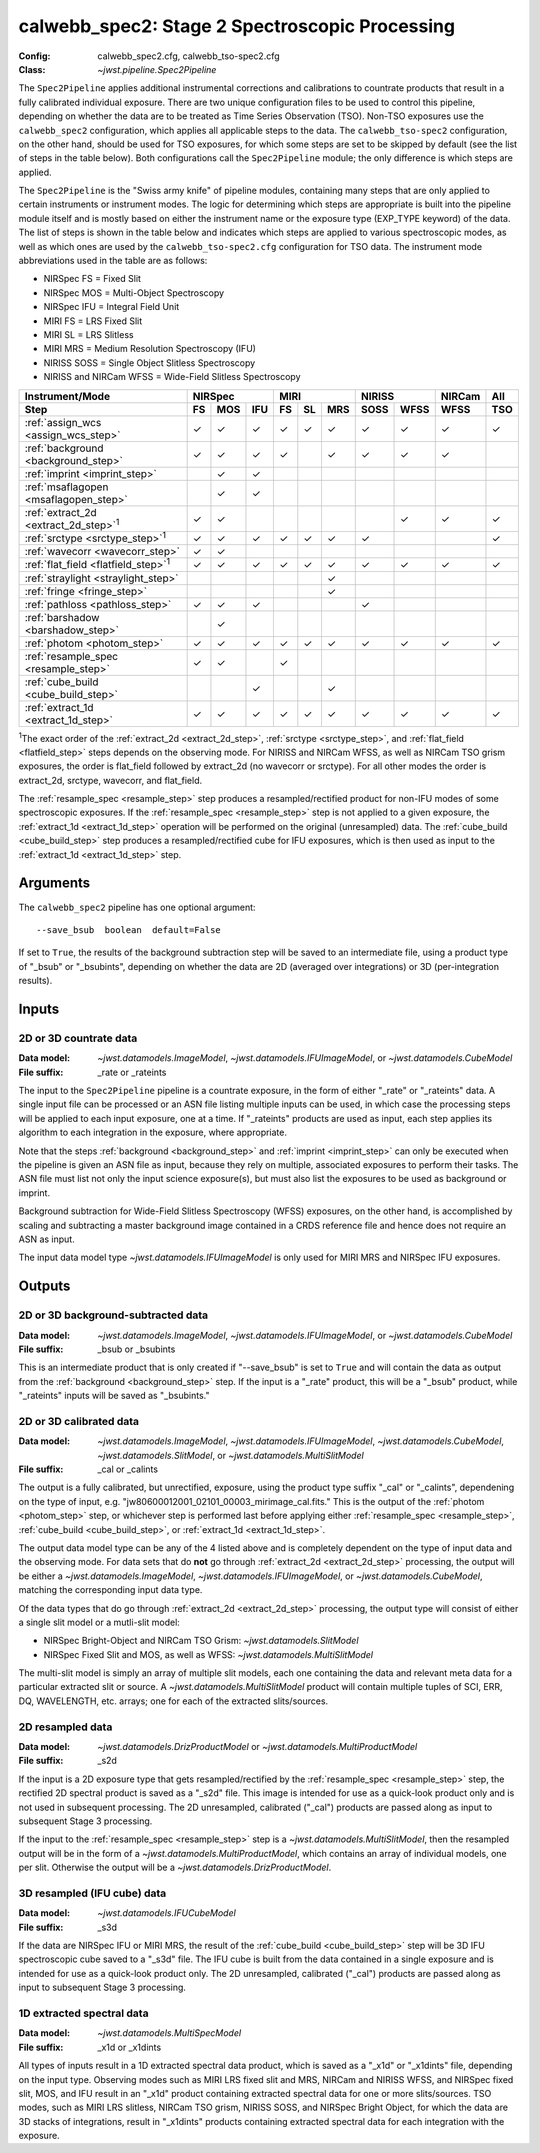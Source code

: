 .. _calwebb_spec2:
.. _calwebb_tso-spec2:

calwebb_spec2: Stage 2 Spectroscopic Processing
===============================================

:Config: calwebb_spec2.cfg, calwebb_tso-spec2.cfg
:Class: `~jwst.pipeline.Spec2Pipeline`

The ``Spec2Pipeline`` applies additional instrumental corrections and calibrations
to countrate products that result in a fully calibrated individual exposure.
There are two unique configuration files to be used to control this pipeline,
depending on whether the data are to be treated as Time Series Observation (TSO).
Non-TSO exposures use the ``calwebb_spec2`` configuration, which applies all
applicable steps to the data. The ``calwebb_tso-spec2`` configuration, on the other
hand, should be used for TSO exposures, for which some steps are set to be skipped
by default (see the list of steps in the table below). Both configurations call the
``Spec2Pipeline`` module; the only difference is which steps are applied.

The ``Spec2Pipeline`` is the "Swiss army knife" of pipeline modules, containing many
steps that are only applied to certain instruments or instrument modes. The logic for
determining which steps are appropriate is built into the pipeline module itself and
is mostly based on either the instrument name or the exposure type (EXP_TYPE keyword)
of the data.
The list of steps is shown in the table
below and indicates which steps are applied to various spectroscopic modes, as
well as which ones are used by the ``calwebb_tso-spec2.cfg`` configuration for TSO data.
The instrument mode abbreviations used in the table are as follows:

- NIRSpec FS = Fixed Slit
- NIRSpec MOS = Multi-Object Spectroscopy
- NIRSpec IFU = Integral Field Unit
- MIRI FS = LRS Fixed Slit
- MIRI SL = LRS Slitless
- MIRI MRS = Medium Resolution Spectroscopy (IFU)
- NIRISS SOSS = Single Object Slitless Spectroscopy
- NIRISS and NIRCam WFSS = Wide-Field Slitless Spectroscopy

.. |c| unicode:: U+2713 .. checkmark

+-----------------------------------------------+-----+-----+-----+-----+-----+-----+------+------+--------+-----+
| Instrument/Mode                               |      NIRSpec    |      MIRI       |    NIRISS   | NIRCam | All |
+-----------------------------------------------+-----+-----+-----+-----+-----+-----+------+------+--------+-----+
| Step                                          | FS  | MOS | IFU | FS  | SL  | MRS | SOSS | WFSS | WFSS   | TSO |
+===============================================+=====+=====+=====+=====+=====+=====+======+======+========+=====+
| :ref:`assign_wcs <assign_wcs_step>`           | |c| | |c| | |c| | |c| | |c| | |c| |  |c| | |c|  |  |c|   | |c| |
+-----------------------------------------------+-----+-----+-----+-----+-----+-----+------+------+--------+-----+
| :ref:`background <background_step>`           | |c| | |c| | |c| | |c| |     | |c| |  |c| | |c|  |  |c|   |     |
+-----------------------------------------------+-----+-----+-----+-----+-----+-----+------+------+--------+-----+
| :ref:`imprint <imprint_step>`                 |     | |c| | |c| |     |     |     |      |      |        |     |
+-----------------------------------------------+-----+-----+-----+-----+-----+-----+------+------+--------+-----+
| :ref:`msaflagopen <msaflagopen_step>`         |     | |c| | |c| |     |     |     |      |      |        |     |
+-----------------------------------------------+-----+-----+-----+-----+-----+-----+------+------+--------+-----+
| :ref:`extract_2d <extract_2d_step>`\ :sup:`1` | |c| | |c| |     |     |     |     |      | |c|  |  |c|   | |c| |
+-----------------------------------------------+-----+-----+-----+-----+-----+-----+------+------+--------+-----+
| :ref:`srctype <srctype_step>`\ :sup:`1`       | |c| | |c| | |c| | |c| | |c| | |c| |  |c| |      |        | |c| |
+-----------------------------------------------+-----+-----+-----+-----+-----+-----+------+------+--------+-----+
| :ref:`wavecorr <wavecorr_step>`               | |c| | |c| |     |     |     |     |      |      |        |     |
+-----------------------------------------------+-----+-----+-----+-----+-----+-----+------+------+--------+-----+
| :ref:`flat_field <flatfield_step>`\ :sup:`1`  | |c| | |c| | |c| | |c| | |c| | |c| |  |c| | |c|  |  |c|   | |c| |
+-----------------------------------------------+-----+-----+-----+-----+-----+-----+------+------+--------+-----+
| :ref:`straylight <straylight_step>`           |     |     |     |     |     | |c| |      |      |        |     |
+-----------------------------------------------+-----+-----+-----+-----+-----+-----+------+------+--------+-----+
| :ref:`fringe <fringe_step>`                   |     |     |     |     |     | |c| |      |      |        |     |
+-----------------------------------------------+-----+-----+-----+-----+-----+-----+------+------+--------+-----+
| :ref:`pathloss <pathloss_step>`               | |c| | |c| | |c| |     |     |     |  |c| |      |        |     |
+-----------------------------------------------+-----+-----+-----+-----+-----+-----+------+------+--------+-----+
| :ref:`barshadow <barshadow_step>`             |     | |c| |     |     |     |     |      |      |        |     |
+-----------------------------------------------+-----+-----+-----+-----+-----+-----+------+------+--------+-----+
| :ref:`photom <photom_step>`                   | |c| | |c| | |c| | |c| | |c| | |c| |  |c| | |c|  |  |c|   | |c| |
+-----------------------------------------------+-----+-----+-----+-----+-----+-----+------+------+--------+-----+
| :ref:`resample_spec <resample_step>`          | |c| | |c| |     | |c| |     |     |      |      |        |     |
+-----------------------------------------------+-----+-----+-----+-----+-----+-----+------+------+--------+-----+
| :ref:`cube_build <cube_build_step>`           |     |     | |c| |     |     | |c| |      |      |        |     |
+-----------------------------------------------+-----+-----+-----+-----+-----+-----+------+------+--------+-----+
| :ref:`extract_1d <extract_1d_step>`           | |c| | |c| | |c| | |c| | |c| | |c| |  |c| | |c|  |  |c|   | |c| |
+-----------------------------------------------+-----+-----+-----+-----+-----+-----+------+------+--------+-----+

:sup:`1`\ The exact order of the :ref:`extract_2d <extract_2d_step>`, :ref:`srctype <srctype_step>`,
and :ref:`flat_field <flatfield_step>` steps depends on the observing mode.
For NIRISS and NIRCam WFSS, as well as NIRCam TSO grism exposures, the order is
flat_field followed by extract_2d (no wavecorr or srctype).
For all other modes the order is extract_2d, srctype, wavecorr, and flat_field.

The :ref:`resample_spec <resample_step>` step produces a resampled/rectified product for
non-IFU modes of some spectroscopic exposures. If the :ref:`resample_spec <resample_step>` step
is not applied to a given exposure, the :ref:`extract_1d <extract_1d_step>` operation will be
performed on the original (unresampled) data. The :ref:`cube_build <cube_build_step>` step produces
a resampled/rectified cube for IFU exposures, which is then used as input to
the :ref:`extract_1d <extract_1d_step>` step.

Arguments
---------
The ``calwebb_spec2`` pipeline has one optional argument::

  --save_bsub  boolean  default=False

If set to ``True``, the results of the background subtraction step will be saved
to an intermediate file, using a product type of "_bsub" or "_bsubints", depending on
whether the data are 2D (averaged over integrations) or 3D (per-integration results).

Inputs
------

2D or 3D countrate data
^^^^^^^^^^^^^^^^^^^^^^^

:Data model: `~jwst.datamodels.ImageModel`, `~jwst.datamodels.IFUImageModel`,
             or `~jwst.datamodels.CubeModel`
:File suffix: _rate or _rateints

The input to the ``Spec2Pipeline`` pipeline is a countrate exposure, in the form
of either "_rate" or "_rateints" data. A single input file can be processed or an
ASN file listing multiple inputs can be used, in which case the processing steps
will be applied to each input exposure, one at a time.
If "_rateints" products are used as input, each step applies its algorithm to each
integration in the exposure, where appropriate.

Note that the steps :ref:`background <background_step>` and :ref:`imprint <imprint_step>`
can only be executed when the pipeline is given an ASN file as input, because they rely on
multiple, associated exposures to perform their tasks. The ASN file must list not only the
input science exposure(s), but must also list the exposures to be used as background
or imprint.

Background subtraction for Wide-Field Slitless Spectroscopy (WFSS) exposures,
on the other hand, is accomplished by scaling and subtracting a master background
image contained in a CRDS reference file and hence does not require an ASN as input.

The input data model type `~jwst.datamodels.IFUImageModel` is only used for MIRI MRS
and NIRSpec IFU exposures.

Outputs
-------

2D or 3D background-subtracted data
^^^^^^^^^^^^^^^^^^^^^^^^^^^^^^^^^^^

:Data model: `~jwst.datamodels.ImageModel`, `~jwst.datamodels.IFUImageModel`,
              or `~jwst.datamodels.CubeModel`
:File suffix: _bsub or _bsubints

This is an intermediate product that is only created if "--save_bsub" is set
to ``True`` and will contain the data as output from the :ref:`background <background_step>`
step. If the input is a "_rate" product, this will be a "_bsub" product, while
"_rateints" inputs will be saved as "_bsubints."

2D or 3D calibrated data
^^^^^^^^^^^^^^^^^^^^^^^^

:Data model: `~jwst.datamodels.ImageModel`, `~jwst.datamodels.IFUImageModel`,
             `~jwst.datamodels.CubeModel`,
             `~jwst.datamodels.SlitModel`, or `~jwst.datamodels.MultiSlitModel`
:File suffix: _cal or _calints

The output is a fully calibrated, but unrectified, exposure, using the product
type suffix "_cal" or "_calints", dependening on the type of input,
e.g. "jw80600012001_02101_00003_mirimage_cal.fits." This is the output of the
:ref:`photom <photom_step>` step, or whichever step is performed last before applying
either :ref:`resample_spec <resample_step>`, :ref:`cube_build <cube_build_step>`, or
:ref:`extract_1d <extract_1d_step>`.

The output data model type can be any of the 4 listed above and is completely
dependent on the type of input data and the observing mode. For data sets that
do **not** go through :ref:`extract_2d <extract_2d_step>` processing, the output will be
either a `~jwst.datamodels.ImageModel`, `~jwst.datamodels.IFUImageModel`, or
`~jwst.datamodels.CubeModel`, matching the corresponding input data type.

Of the data types that do go through :ref:`extract_2d <extract_2d_step>` processing,
the output type will consist of either a single slit model or a mutli-slit model:

- NIRSpec Bright-Object and NIRCam TSO Grism: `~jwst.datamodels.SlitModel`
- NIRSpec Fixed Slit and MOS, as well as WFSS: `~jwst.datamodels.MultiSlitModel`

The multi-slit model is simply an array of multiple slit models, each one
containing the data and relevant meta data for a particular extracted slit or
source. A `~jwst.datamodels.MultiSlitModel` product will contain multiple
tuples of SCI, ERR, DQ, WAVELENGTH, etc. arrays; one for each of the
extracted slits/sources.

2D resampled data
^^^^^^^^^^^^^^^^^

:Data model: `~jwst.datamodels.DrizProductModel` or `~jwst.datamodels.MultiProductModel`
:File suffix: _s2d

If the input is a 2D exposure type that gets resampled/rectified by the
:ref:`resample_spec <resample_step>` step, the rectified 2D spectral product is saved as a
"_s2d" file. This image is intended for use as a quick-look product only and is
not used in subsequent processing. The 2D unresampled, calibrated ("_cal")
products are passed along as input to subsequent Stage 3 processing.

If the input to the :ref:`resample_spec <resample_step>` step is a `~jwst.datamodels.MultiSlitModel`,
then the resampled output will be in the form of a
`~jwst.datamodels.MultiProductModel`, which contains an array of individual models,
one per slit. Otherwise the output will be a `~jwst.datamodels.DrizProductModel`.

3D resampled (IFU cube) data
^^^^^^^^^^^^^^^^^^^^^^^^^^^^

:Data model: `~jwst.datamodels.IFUCubeModel`
:File suffix: _s3d

If the data are NIRSpec IFU or MIRI MRS, the result of the :ref:`cube_build <cube_build_step>`
step will be 3D IFU spectroscopic cube saved to a "_s3d" file. The IFU cube is built from
the data contained in a single exposure and is intended for use as a quick-look
product only. The 2D unresampled, calibrated ("_cal") products are passed along as
input to subsequent Stage 3 processing.

1D extracted spectral data
^^^^^^^^^^^^^^^^^^^^^^^^^^

:Data model: `~jwst.datamodels.MultiSpecModel`
:File suffix: _x1d or _x1dints

All types of inputs result in a 1D extracted spectral data product, which is saved
as a "_x1d" or "_x1dints" file, depending on the input type. Observing modes
such as MIRI LRS fixed slit and MRS, NIRCam and NIRISS WFSS, and NIRSpec
fixed slit, MOS, and IFU result in an "_x1d" product containing extracted spectral
data for one or more slits/sources. TSO modes, such as MIRI LRS slitless, NIRCam
TSO grism, NIRISS SOSS, and NIRSpec Bright Object, for which the data are 3D
stacks of integrations, result in "_x1dints" products containing extracted
spectral data for each integration with the exposure.
